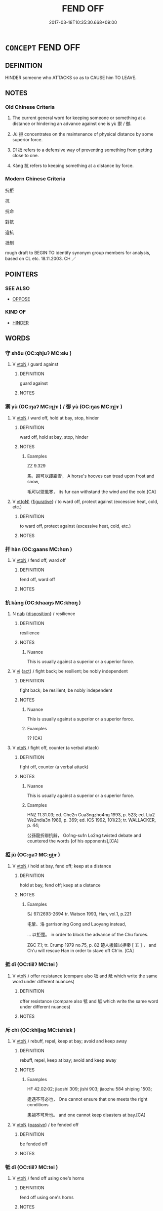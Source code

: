 # -*- mode: mandoku-tls-view -*-
#+TITLE: FEND OFF
#+DATE: 2017-03-18T10:35:30.668+09:00        
#+STARTUP: content
* =CONCEPT= FEND OFF
:PROPERTIES:
:CUSTOM_ID: uuid-3619c72c-f176-44ec-82c9-4ccd7bfd1ad5
:SYNONYM+:  WARD OFF
:SYNONYM+:  HEAD OFF
:SYNONYM+:  STAVE OFF
:SYNONYM+:  HOLD OFF
:SYNONYM+:  REPEL
:SYNONYM+:  REPULSE
:SYNONYM+:  RESIST
:SYNONYM+:  FIGHT OFF
:SYNONYM+:  DEFEND ONESELF AGAINST
:SYNONYM+:  PREVENT
:SYNONYM+:  STOP
:SYNONYM+:  BLOCK
:SYNONYM+:  INTERCEPT
:SYNONYM+:  HOLD BACK
:TR_ZH: 防禦
:TR_OCH: 禦/御
:END:
** DEFINITION

HINDER someone who ATTACKS so as to CAUSE him TO LEAVE.

** NOTES

*** Old Chinese Criteria
1. The current general word for keeping someone or something at a distance or hindering an advance against one is yù 禦 / 御.

2. Jù 拒 concentrates on the maintenance of physical distance by some superior force.

3. Dǐ 抵 refers to a defensive way of preventing something from getting close to one.

4. Kàng 抗 refers to keeping something at a distance by force.

*** Modern Chinese Criteria
抗拒

抗

抗命

對抗

違抗

抵制

rough draft to BEGIN TO identify synonym group members for analysis, based on CL etc. 18.11.2003. CH ／

** POINTERS
*** SEE ALSO
 - [[tls:concept:OPPOSE][OPPOSE]]

*** KIND OF
 - [[tls:concept:HINDER][HINDER]]

** WORDS
   :PROPERTIES:
   :VISIBILITY: children
   :END:
*** 守 shǒu (OC:qhjuʔ MC:ɕɨu )
:PROPERTIES:
:CUSTOM_ID: uuid-1bddd566-7376-4854-abd1-64b07cf1eca9
:Char+: 守(40,3/6) 
:GY_IDS+: uuid-c6e655e5-653a-460c-8a10-21e532bfbd5f
:PY+: shǒu     
:OC+: qhjuʔ     
:MC+: ɕɨu     
:END: 
**** V [[tls:syn-func::#uuid-fbfb2371-2537-4a99-a876-41b15ec2463c][vtoN]] / guard against
:PROPERTIES:
:CUSTOM_ID: uuid-26f75366-4254-4863-9c33-ed1a5c0bdead
:END:
****** DEFINITION

guard against

****** NOTES

*** 禦 yù (OC:ŋaʔ MC:ŋi̯ɤ ) / 御 yù (OC:ŋas MC:ŋi̯ɤ )
:PROPERTIES:
:CUSTOM_ID: uuid-28998dbc-f1f9-4b0a-998b-cc1f352b48cb
:Char+: 禦(113,11/16) 
:Char+: 御(60,8/11) 
:GY_IDS+: uuid-fb11dbb7-e930-4b47-9cf2-3bef328ea732
:PY+: yù     
:OC+: ŋaʔ     
:MC+: ŋi̯ɤ     
:GY_IDS+: uuid-b165c52f-d3c5-42ea-84b5-248b99839a0b
:PY+: yù     
:OC+: ŋas     
:MC+: ŋi̯ɤ     
:END: 
**** V [[tls:syn-func::#uuid-fbfb2371-2537-4a99-a876-41b15ec2463c][vtoN]] / ward off, hold at bay, stop, hinder
:PROPERTIES:
:CUSTOM_ID: uuid-d1d892dd-df4b-4c38-bf5f-76199a3c054e
:WARRING-STATES-CURRENCY: 5
:END:
****** DEFINITION

ward off, hold at bay, stop, hinder

****** NOTES

******* Examples
ZZ 9.329

 馬，蹄可以踐霜雪， A horse's hooves can tread upon frost and snow,

 毛可以禦風寒， its fur can withstand the wind and the cold.[CA]

**** V [[tls:syn-func::#uuid-e64a7a95-b54b-4c94-9d6d-f55dbf079701][vt(oN)]] {[[tls:sem-feat::#uuid-2e48851c-928e-40f0-ae0d-2bf3eafeaa17][figurative]]} / to ward off, protect against (excessive heat, cold, etc.)
:PROPERTIES:
:CUSTOM_ID: uuid-71abebb6-a884-4738-878c-c45101fab5d6
:END:
****** DEFINITION

to ward off, protect against (excessive heat, cold, etc.)

****** NOTES

*** 扞 hàn (OC:ɡaans MC:ɦɑn )
:PROPERTIES:
:CUSTOM_ID: uuid-767edab2-0f49-4327-a6fb-4e19290cec87
:Char+: 扞(64,3/6) 
:GY_IDS+: uuid-939ad217-54a8-423f-84aa-1185f1bb5040
:PY+: hàn     
:OC+: ɡaans     
:MC+: ɦɑn     
:END: 
**** V [[tls:syn-func::#uuid-fbfb2371-2537-4a99-a876-41b15ec2463c][vtoN]] / fend off, ward off
:PROPERTIES:
:CUSTOM_ID: uuid-86f0bf01-9401-40b5-964a-82a06602142c
:END:
****** DEFINITION

fend off, ward off

****** NOTES

*** 抗 kàng (OC:khaaŋs MC:khɑŋ )
:PROPERTIES:
:CUSTOM_ID: uuid-4c3a7192-8524-47dc-979f-7d70b01a099f
:Char+: 抗(64,4/7) 
:GY_IDS+: uuid-c4bfdf7b-1e2e-4116-9671-1eb52b9cb55c
:PY+: kàng     
:OC+: khaaŋs     
:MC+: khɑŋ     
:END: 
**** N [[tls:syn-func::#uuid-76be1df4-3d73-4e5f-bbc2-729542645bc8][nab]] {[[tls:sem-feat::#uuid-bd32ce03-4320-4add-a79a-55d012763198][disposition]]} / resilience
:PROPERTIES:
:CUSTOM_ID: uuid-48c2f29a-a72c-47a7-ba2c-cd6de74109da
:WARRING-STATES-CURRENCY: 3
:END:
****** DEFINITION

resilience

****** NOTES

******* Nuance
This is usually against a superior or a superior force.

**** V [[tls:syn-func::#uuid-c20780b3-41f9-491b-bb61-a269c1c4b48f][vi]] {[[tls:sem-feat::#uuid-f55cff2f-f0e3-4f08-a89c-5d08fcf3fe89][act]]} / fight back; be resilient; be nobly independent
:PROPERTIES:
:CUSTOM_ID: uuid-48923d2c-c9b2-4412-99b6-8001379a6cab
:WARRING-STATES-CURRENCY: 4
:END:
****** DEFINITION

fight back; be resilient; be nobly independent

****** NOTES

******* Nuance
This is usually against a superior or a superior force.

******* Examples
?? [CA]

**** V [[tls:syn-func::#uuid-fbfb2371-2537-4a99-a876-41b15ec2463c][vtoN]] / fight off, counter (a verbal attack)
:PROPERTIES:
:CUSTOM_ID: uuid-a5ae8ebd-aeec-47ae-bfcf-5415c858bab5
:WARRING-STATES-CURRENCY: 4
:END:
****** DEFINITION

fight off, counter (a verbal attack)

****** NOTES

******* Nuance
This is usually against a superior or a superior force.

******* Examples
HNZ 11.31.03; ed. Che2n Gua3ngzho4ng 1993, p. 523; ed. Liu2 We2ndia3n 1989, p. 369; ed. ICS 1992, 101/23; tr. WALLACKER, p. 44;

 公孫龍折辯抗辭， Go1ng-su1n Lo2ng twisted debate and countered the words [of his opponents],[CA]

*** 拒 jù (OC:ɡaʔ MC:gi̯ɤ )
:PROPERTIES:
:CUSTOM_ID: uuid-5ea2b64c-b121-463b-8a76-5654088f4878
:Char+: 拒(64,5/8) 
:GY_IDS+: uuid-14e5f4fc-9026-4ded-9b8f-1d81d28794b7
:PY+: jù     
:OC+: ɡaʔ     
:MC+: gi̯ɤ     
:END: 
**** V [[tls:syn-func::#uuid-fbfb2371-2537-4a99-a876-41b15ec2463c][vtoN]] / hold at bay, fend off; keep at a distance
:PROPERTIES:
:CUSTOM_ID: uuid-d30cfed3-728c-4973-bf6c-e54f6b18b854
:WARRING-STATES-CURRENCY: 4
:END:
****** DEFINITION

hold at bay, fend off; keep at a distance

****** NOTES

******* Examples
SJ 97/2693-2694 tr. Watson 1993, Han, vol.1, p.221

 屯鞏、洛 garrisoning Gong and Luoyang instead, 

... 以拒楚。 in order to block the advance of the Chu forces.

ZGC 7.1; tr. Crump 1979 no.75, p. 82 楚人援韓以拒秦 [ 五 ] ， and Ch'u will rescue Han in order to stave off Ch'in. [CA]

*** 抵 dǐ (OC:tiilʔ MC:tei )
:PROPERTIES:
:CUSTOM_ID: uuid-1dc87166-e62a-412a-aaa0-9cfa836d739e
:Char+: 抵(64,5/8) 
:GY_IDS+: uuid-6bbdabe6-db6c-4100-811b-c34f87c0d48c
:PY+: dǐ     
:OC+: tiilʔ     
:MC+: tei     
:END: 
**** V [[tls:syn-func::#uuid-fbfb2371-2537-4a99-a876-41b15ec2463c][vtoN]] / offer resistance (compare also 牴 and 觝 which write the same word under different nuances)
:PROPERTIES:
:CUSTOM_ID: uuid-3ce8cb34-95e3-4afe-af83-05bca4aaa50d
:WARRING-STATES-CURRENCY: 4
:END:
****** DEFINITION

offer resistance (compare also 牴 and 觝 which write the same word under different nuances)

****** NOTES

*** 斥 chì (OC:khljaɡ MC:tɕhiɛk )
:PROPERTIES:
:CUSTOM_ID: uuid-b3b52fd3-e9b7-44e1-9b3a-6037fea3a08f
:Char+: 斥(69,1/5) 
:GY_IDS+: uuid-637caa54-5dad-44a6-9eef-e4daecf51850
:PY+: chì     
:OC+: khljaɡ     
:MC+: tɕhiɛk     
:END: 
**** V [[tls:syn-func::#uuid-fbfb2371-2537-4a99-a876-41b15ec2463c][vtoN]] / rebuff, repel, keep at bay; avoid and keep away
:PROPERTIES:
:CUSTOM_ID: uuid-ccc7a0b1-467a-478f-b65c-027ecaa29a27
:WARRING-STATES-CURRENCY: 2
:END:
****** DEFINITION

rebuff, repel, keep at bay; avoid and keep away

****** NOTES

******* Examples
HF 42.02:02; jiaoshi 309; jishi 903; jiaozhu 584 shiping 1503; 

 逢遇不可必也， One cannot ensure that one meets the right conditions

 患禍不可斥也。 and one cannot keep disasters at bay.[CA]

**** V [[tls:syn-func::#uuid-fbfb2371-2537-4a99-a876-41b15ec2463c][vtoN]] {[[tls:sem-feat::#uuid-988c2bcf-3cdd-4b9e-b8a4-615fe3f7f81e][passive]]} / be fended off
:PROPERTIES:
:CUSTOM_ID: uuid-8066cb21-8e92-45b7-aa21-1d44c000b09c
:WARRING-STATES-CURRENCY: 3
:END:
****** DEFINITION

be fended off

****** NOTES

*** 牴 dǐ (OC:tiilʔ MC:tei )
:PROPERTIES:
:CUSTOM_ID: uuid-9ba1e0f3-7d5b-428d-8262-824a12161c39
:Char+: 牴(93,5/9) 
:GY_IDS+: uuid-66da3d14-d012-47c8-9ff5-1ca44ec1a58c
:PY+: dǐ     
:OC+: tiilʔ     
:MC+: tei     
:END: 
**** V [[tls:syn-func::#uuid-fbfb2371-2537-4a99-a876-41b15ec2463c][vtoN]] / fend off using one's horns
:PROPERTIES:
:CUSTOM_ID: uuid-28c229c6-445c-4bbc-8920-ad9ab7b5fb8c
:WARRING-STATES-CURRENCY: 2
:END:
****** DEFINITION

fend off using one's horns

****** NOTES

*** 當 dāng (OC:taaŋ MC:tɑŋ )
:PROPERTIES:
:CUSTOM_ID: uuid-7586e9e4-4715-4d1a-a083-cb1eedba7dca
:Char+: 當(102,8/13) 
:GY_IDS+: uuid-4761ef26-92d1-497a-8a8d-7052c2b86ca2
:PY+: dāng     
:OC+: taaŋ     
:MC+: tɑŋ     
:END: 
**** V [[tls:syn-func::#uuid-fbfb2371-2537-4a99-a876-41b15ec2463c][vtoN]] {[[tls:sem-feat::#uuid-988c2bcf-3cdd-4b9e-b8a4-615fe3f7f81e][passive]]} / be fended off; be withstood
:PROPERTIES:
:CUSTOM_ID: uuid-5ab63038-aac5-4c8c-8056-6a20f7c7a6c4
:END:
****** DEFINITION

be fended off; be withstood

****** NOTES

*** 耦 ǒu (OC:ŋooʔ MC:ŋu )
:PROPERTIES:
:CUSTOM_ID: uuid-ac2a8ded-3cd8-4293-b258-8ab357c4cbfa
:Char+: 耦(127,9/15) 
:GY_IDS+: uuid-0258023a-7f9b-4f14-81c8-8db16f40eafa
:PY+: ǒu     
:OC+: ŋooʔ     
:MC+: ŋu     
:END: 
**** V [[tls:syn-func::#uuid-fbfb2371-2537-4a99-a876-41b15ec2463c][vtoN]] / set up an opponent as a balance
:PROPERTIES:
:CUSTOM_ID: uuid-2128497e-a641-49d2-8d6c-38bb81610b01
:WARRING-STATES-CURRENCY: 3
:END:
****** DEFINITION

set up an opponent as a balance

****** NOTES

******* Examples
30.15.5: set up an opposite number as a balancing measure

*** 牴 dǐ (OC:tiilʔ MC:tei )
:PROPERTIES:
:CUSTOM_ID: uuid-67604cfc-c0fe-4987-9af8-b1c1c25ff105
:Char+: 觝(148,5/12) 
:GY_IDS+: uuid-3e793ec0-7886-4084-becd-ac0bac7ff2c5
:PY+: dǐ     
:OC+: tiilʔ     
:MC+: tei     
:END: 
**** V [[tls:syn-func::#uuid-fbfb2371-2537-4a99-a876-41b15ec2463c][vtoN]] / fend off using one's horns
:PROPERTIES:
:CUSTOM_ID: uuid-51699b64-c0c8-480c-8f2c-8cece6e13348
:WARRING-STATES-CURRENCY: 2
:END:
****** DEFINITION

fend off using one's horns

****** NOTES

*** 扞禦 hànyù (OC:ɡaans ŋaʔ MC:ɦɑn ŋi̯ɤ )
:PROPERTIES:
:CUSTOM_ID: uuid-22bae8e0-bd4a-4617-89ff-b8d5503e6553
:Char+: 扞(64,3/6) 禦(113,11/16) 
:GY_IDS+: uuid-939ad217-54a8-423f-84aa-1185f1bb5040 uuid-fb11dbb7-e930-4b47-9cf2-3bef328ea732
:PY+: hàn yù    
:OC+: ɡaans ŋaʔ    
:MC+: ɦɑn ŋi̯ɤ    
:END: 
**** V [[tls:syn-func::#uuid-98f2ce75-ae37-4667-90ff-f418c4aeaa33][VPtoN]] / fend off, guard against
:PROPERTIES:
:CUSTOM_ID: uuid-50b99aa4-1929-430b-84fd-e80bdb1bbf81
:END:
****** DEFINITION

fend off, guard against

****** NOTES

** BIBLIOGRAPHY
bibliography:../core/tlsbib.bib
